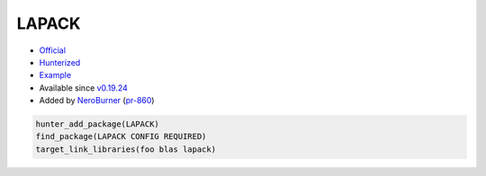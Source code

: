 .. spelling::

    LAPACK

.. index:: math ; LAPACK

.. _pkg.LAPACK:

LAPACK
======

-  `Official <https://github.com/Reference-LAPACK/lapack>`__
-  `Hunterized <https://github.com/hunter-packages/lapack>`__
-  `Example <https://github.com/ruslo/hunter/blob/master/examples/LAPACK/CMakeLists.txt>`__
-  Available since `v0.19.24 <https://github.com/ruslo/hunter/releases/tag/v0.19.24>`__
-  Added by `NeroBurner <https://github.com/NeroBurner>`__ (`pr-860 <https://github.com/ruslo/hunter/pull/860>`__)

.. code-block:: cmake

    hunter_add_package(LAPACK)
    find_package(LAPACK CONFIG REQUIRED)
    target_link_libraries(foo blas lapack)

